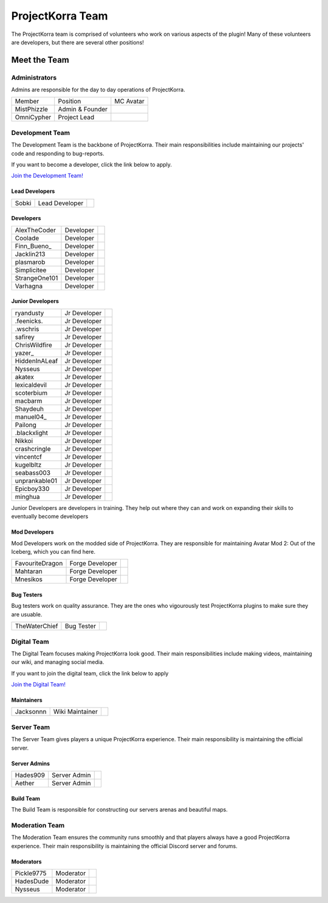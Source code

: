 .. _pkteam:

=================
ProjectKorra Team
=================

The ProjectKorra team is comprised of volunteers who work on various aspects of the plugin! Many of these volunteers are developers, but there are several other positions!

Meet the Team
=============

Administrators
--------------
Admins are responsible for the day to day operations of ProjectKorra.

+-----------------+-----------------+---------------+
| Member          | Position        | MC Avatar     |
+-----------------+-----------------+---------------+
| MistPhizzle     | Admin & Founder | |mist|        |
+-----------------+-----------------+---------------+
| OmniCypher      | Project Lead    | |omnicypher|  |
+-----------------+-----------------+---------------+

Development Team
----------------
The Development Team is the backbone of ProjectKorra. Their main responsibilities include maintaining our projects' code and responding to bug-reports. 

If you want to become a developer, click the link below to apply.

`Join the Development Team! <https://projectkorra.com/join-the-team/>`_

Lead Developers
^^^^^^^^^^^^^^^

+-----------------+-----------------+---------------+
| Sobki           | Lead Developer  | |sobki|       |
+-----------------+-----------------+---------------+

Developers
^^^^^^^^^^

+-----------------+-----------------+---------------+
| AlexTheCoder    | Developer       | |alexthecoder||
+-----------------+-----------------+---------------+
| Coolade         | Developer       | |coolade|     |
+-----------------+-----------------+---------------+
| Finn\_Bueno\_   | Developer       | |finnbueno|   |
+-----------------+-----------------+---------------+
| Jacklin213      | Developer       | |jacklin213|  |
+-----------------+-----------------+---------------+
| plasmarob       | Developer       | |plasmarob|   |
+-----------------+-----------------+---------------+
| Simplicitee     | Developer       | |simp|        |
+-----------------+-----------------+---------------+
| StrangeOne101   | Developer       ||strangeone101||
+-----------------+-----------------+---------------+
| Varhagna        | Developer       | |varhagna|    |
+-----------------+-----------------+---------------+

Junior Developers
^^^^^^^^^^^^^^^^^
+-------------------+----------------+------------------------+
| ryandusty         | Jr Developer   | |RyanDusty|            |
+-------------------+----------------+------------------------+
| .feenicks.        | Jr Developer   | |PhoenixGamer36|       |
+-------------------+----------------+------------------------+
| .wschris          | Jr Developer   | |wschris|              |
+-------------------+----------------+------------------------+
| safirey           | Jr Developer   | |Darkermoon|           |
+-------------------+----------------+------------------------+
| ChrisWildfire     | Jr Developer   | |ChrisWildfire|        |
+-------------------+----------------+------------------------+
| yazer\_           | Jr Developer   | |Yazer|                |
+-------------------+----------------+------------------------+
| HiddenInALeaf     | Jr Developer   | |_Cayde_7|             |
+-------------------+----------------+------------------------+
| Nysseus           | Jr Developer   | |Nysseus|              |
+-------------------+----------------+------------------------+
| akatex            | Jr Developer   | |akatex|               |
+-------------------+----------------+------------------------+
| lexicaldevil      | Jr Developer   | |lexicaldevil|         |
+-------------------+----------------+------------------------+
| scoterbium        | Jr Developer   | |Scoterbium|           |
+-------------------+----------------+------------------------+
| macbarm           | Jr Developer   | |macbarm|              |
+-------------------+----------------+------------------------+
| Shaydeuh          | Jr Developer   | |Dividendes|           |
+-------------------+----------------+------------------------+
| manuel04\_        | Jr Developer   | |Manunu_|              |
+-------------------+----------------+------------------------+
| Pailong           | Jr Developer   | |Pailong|              |
+-------------------+----------------+------------------------+
| .blackxlight      | Jr Developer   | |WhiteXShadow|         |
+-------------------+----------------+------------------------+
| Nikkoi            | Jr Developer   | |Nikkoi|               |
+-------------------+----------------+------------------------+
| crashcringle      | Jr Developer   | |CrashCringle12|       |
+-------------------+----------------+------------------------+
| vincentcf         | Jr Developer   | |Vincentcf|            |
+-------------------+----------------+------------------------+
| kugelbltz         | Jr Developer   | |Kugelbltz|            |
+-------------------+----------------+------------------------+
| seabass003        | Jr Developer   | |lennylion321|         |
+-------------------+----------------+------------------------+
| unprankable01     | Jr Developer   | |Unprankable|          |
+-------------------+----------------+------------------------+
| Epicboy330        | Jr Developer   | |Lilbuddy22|           |
+-------------------+----------------+------------------------+
| minghua           | Jr Developer   | |minghua|              |
+-------------------+----------------+------------------------+

Junior Developers are developers in training. They help out where they can and work on expanding their skills to eventually become developers

Mod Developers
^^^^^^^^^^^^^^
Mod Developers work on the modded side of ProjectKorra. They are responsible for maintaining Avatar Mod 2: Out of the Iceberg, which you can find here.

+-----------------+-----------------+---------------+
| FavouriteDragon | Forge Developer | |favourite|   |
+-----------------+-----------------+---------------+
| Mahtaran        | Forge Developer | |mahtaran|    |
+-----------------+-----------------+---------------+
| Mnesikos        | Forge Developer | |mnesikos|    |
+-----------------+-----------------+---------------+

Bug Testers
^^^^^^^^^^^
Bug testers work on quality assurance. They are the ones who vigourously test ProjectKorra plugins to make sure they are usuable.

+-----------------+-----------------+---------------+
| TheWaterChief   | Bug Tester      | |waterchief|  |
+-----------------+-----------------+---------------+


Digital Team
------------
The Digital Team focuses making ProjectKorra look good. Their main responsibilities include making videos, maintaining our wiki, and managing social media. 

If you want to join the digital team, click the link below to apply

`Join the Digital Team! <https://projectkorra.com/join-the-team/>`_

Maintainers
^^^^^^^^^^^

+-----------------+-----------------+---------------+
| Jacksonnn       | Wiki Maintainer | |jackson|     |
+-----------------+-----------------+---------------+

Server Team
-----------
The Server Team gives players a unique ProjectKorra experience. Their main responsibility is maintaining the official server.

Server Admins
^^^^^^^^^^^^^

+-----------------+-----------------+---------------+
| Hades909        | Server Admin    | |hades|       |
+-----------------+-----------------+---------------+
| Aether          | Server Admin    | |aether|      |
+-----------------+-----------------+---------------+

Build Team
^^^^^^^^^^
The Build Team is responsible for constructing our servers arenas and beautiful maps.

Moderation Team
---------------
The Moderation Team ensures the community runs smoothly and that players always have a good ProjectKorra experience. Their main responsibility is maintaining the official Discord server and forums.

Moderators
^^^^^^^^^^

+-----------------+-----------------+---------------+
| Pickle9775      | Moderator       | |pickle9775|  |
+-----------------+-----------------+---------------+
| HadesDude       | Moderator       | |hadesdude|   |
+-----------------+-----------------+---------------+
| Nysseus         | Moderator       | |Nysseus|     |
+-----------------+-----------------+---------------+


.. |aether| image:: https://crafatar.com/renders/head/7aa346d3-5ef4-429f-bc54-ced51418f3eb?size=1&overlay
.. |alexthecoder| image:: https://crafatar.com/renders/head/a47a4d04-9f51-44ba-9d35-8de6053e9289?size=1&overlay
.. |coolade| image:: https://crafatar.com/renders/head/96f40c81-dd5d-46b6-9afe-365114d4a082?size=1&overlay
.. |favourite| image:: https://crafatar.com/renders/head/01535a73-ff8d-4d6c-851e-c71f89e936aa?size=1&overlay
.. |finnbueno| image:: https://crafatar.com/renders/head/7bb267eb-cf0b-4fb9-a697-27c2a913ed92?size=1&overlay
.. |hades| image:: https://crafatar.com/renders/head/f8ced1f2-83cf-4525-94e9-7887a811143e?size=1&overlay
.. |hadesdude| image:: https://crafatar.com/renders/head/6514f4f2-6a06-48a3-bb4b-fd0bcfcc1b75?size=1&overlay
.. |jacklin213| image:: https://crafatar.com/renders/head/833a7132-a9ec-4f0a-ad9c-c3d6b8a1c7eb?size=1&overlay
.. |jackson| image:: https://crafatar.com/renders/head/4454a74e-0297-4c8c-a95b-89ac1fc63e39?size=1&overlay
.. |mahtaran| image:: https://crafatar.com/renders/head/4f61d6e6-e688-49cd-9356-2319271d1bef?size=1&overlay
.. |mnesikos| image:: https://crafatar.com/renders/head/f4e7fb2b-b2f9-4ab6-96e7-b42e798561ce?size=1&overlay
.. |pickle9775| image:: https://crafatar.com/renders/head/1553482a-5e86-4270-9262-b57c11151074?size=1&overlay
.. |plasmarob| image:: https://crafatar.com/renders/head/4f7cf9cd-ee04-4480-8ca0-7bca9b1db302?size=1&overlay
.. |mist| image:: https://crafatar.com/renders/head/8621211e-283b-46f5-87bc-95a66d68880e?size=1&overlay
.. |omnicypher| image:: https://crafatar.com/renders/head/a197291a-cd78-43bb-aa38-52b7c82bc68c?size=1&overlay
.. |simp| image:: https://crafatar.com/renders/head/5031c4e3-8103-49ea-b531-0d6ae71bad69?size=1&overlay
.. |sobki| image:: https://crafatar.com/renders/head/dd578a4f-d35e-4fed-94db-9d5a627ff962?size=1&overlay
.. |strangeone101| image:: https://crafatar.com/renders/head/d7757be8-86de-4898-ab4f-2b1b2fbc3dfa?size=1&overlay
.. |waterchief| image:: https://crafatar.com/renders/head/be9dd246-dd2e-491b-93ee-0caf2786bf65?size=1&overlay
.. |varhagna| image:: https://crafatar.com/renders/head/592fb564-701a-4a5e-9d65-13f7ed0acf59?size=1&overlay
.. |RyanDusty| image:: https://crafatar.com/renders/head/55cf142a-7ece-4ce0-9fb7-4ba1ce4596aa?size=1&overlay
.. |PhoenixGamer36| image:: https://crafatar.com/renders/head/0af33903-5ecd-4753-99ce-5d706ae4bc32?size=1&overlay
.. |wschris| image:: https://crafatar.com/renders/head/6d788000-63cc-4bd0-af02-b717b9ea32e3?size=1&overlay
.. |Darkermoon| image:: https://crafatar.com/renders/head/e90bd59b-0c05-4ed2-b31c-114e1128525f?size=1&overlay
.. |ChrisWildfire| image:: https://crafatar.com/renders/head/61557f8f-38bb-49b5-9784-1af2df17328f?size=1&overlay
.. |Yazer| image:: https://crafatar.com/renders/head/d395b824-0db8-489e-908c-9ebe32796a91?size=1&overlay
.. |_Cayde_7| image:: https://crafatar.com/renders/head/2a2a5a0f-444e-4c65-a13c-fb7cdc0aa00b?size=1&overlay
.. |Nysseus| image:: https://crafatar.com/renders/head/383764b8-5473-43c7-8255-a7304c55746a?size=1&overlay
.. |akatex| image:: https://crafatar.com/renders/head/7dd4b054-93d0-41b0-b19f-3ea5961fa4db?size=1&overlay
.. |lexicaldevil| image:: https://crafatar.com/renders/head/11e8b0e8-7886-48a5-a200-c322efe1dd05?size=1&overlay
.. |Scoterbium| image:: https://crafatar.com/renders/head/35c321f9-d0d8-418b-ba5a-c8a26091f359?size=1&overlay
.. |macbarm| image:: https://crafatar.com/renders/head/0a022aaa-1251-4fd1-bd8b-3db91e84082b?size=1&overlay
.. |Dividendes| image:: https://crafatar.com/renders/head/e41ed468-582c-4081-a429-9bb1e4a7733b?size=1&overlay
.. |Manunu_| image:: https://crafatar.com/renders/head/7d283a87-378d-4384-b748-3480dc7d3814?size=1&overlay
.. |Pailong| image:: https://crafatar.com/renders/head/8ce1e1af-73a3-450d-829d-bf20c51b0a15?size=1&overlay
.. |WhiteXShadow| image:: https://crafatar.com/renders/head/3e7e3461-f1fd-4cb7-8b46-208a604dd736?size=1&overlay
.. |Nikkoi| image:: https://crafatar.com/renders/head/ae095226-373a-4654-a2ee-315bcae02c90?size=1&overlay
.. |CrashCringle12| image:: https://crafatar.com/renders/head/864f0da4-3187-4234-8366-f2e16e21eac5?size=1&overlay
.. |Vincentcf| image:: https://crafatar.com/renders/head/051f8007-4991-4c50-8bf8-de7a4981a743?size=1&overlay
.. |Kugelbltz| image:: https://crafatar.com/renders/head/606e8422-e4b9-4921-a673-ca85ffb35be6?size=1&overlay
.. |lennylion321| image:: https://crafatar.com/renders/head/21a2f663-8ca6-421f-b51d-bc13c43c7adf?size=1&overlay
.. |Unprankable| image:: https://crafatar.com/renders/head/8e6c8ea4-e952-4dc3-a0cc-0e623dcee05b?size=1&overlay
.. |Lilbuddy22| image:: https://crafatar.com/renders/head/56c66a94-fa3e-4955-9344-1825d4a5a600?size=1&overlay
.. |minghua| image:: https://crafatar.com/renders/head/ba912133-e6ad-49b6-b726-0cea8f73e640?size=1&overlay